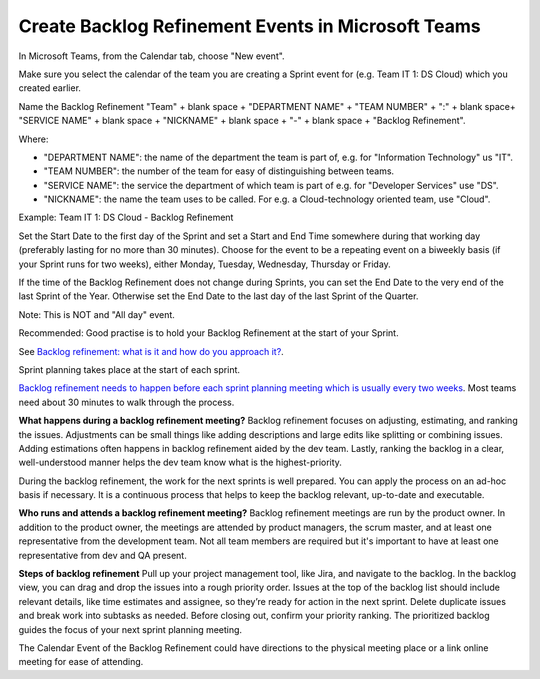 Create Backlog Refinement Events in Microsoft Teams
====================================================

In Microsoft Teams, from the Calendar tab, choose "New event".

Make sure you select the calendar of the team you are creating a Sprint event for (e.g. Team IT 1: DS Cloud) which you created earlier.

Name the Backlog Refinement "Team" + blank space + "DEPARTMENT NAME" + "TEAM NUMBER" + ":" + blank space+ "SERVICE NAME" + blank space + "NICKNAME" + blank space + "-" + blank space + "Backlog Refinement".

Where:

- "DEPARTMENT NAME": the name of the department the team is part of, e.g. for "Information Technology" us "IT".
- "TEAM NUMBER": the number of the team for easy of distinguishing between teams.
- "SERVICE NAME": the service the department of which team is part of e.g. for "Developer Services" use "DS".
- "NICKNAME": the name the team uses to be called. For e.g. a Cloud-technology oriented team, use "Cloud".

Example: Team IT 1: DS Cloud - Backlog Refinement

Set the Start Date to the first day of the Sprint and set a Start and End Time somewhere during that working day (preferably lasting for no more than 30 minutes). Choose for the event to be a repeating event on a biweekly basis (if your Sprint runs for two weeks), either Monday, Tuesday, Wednesday, Thursday or Friday. 

If the time of the Backlog Refinement does not change during Sprints, you can set the End Date to the very end of the last Sprint of the Year. Otherwise set the End Date to the last day of the last Sprint of the Quarter.

Note: This is NOT and "All day" event.

Recommended: Good practise is to hold your Backlog Refinement at the start of your Sprint.

See `Backlog refinement: what is it and how do you approach it? <https://www.sienn.com/backlog-refinement-what-is-it-and-how-do-you-approach-it>`_.

Sprint planning takes place at the start of each sprint. 

`Backlog refinement needs to happen before each sprint planning meeting which is usually every two weeks <https://www.atlassian.com/agile/scrum/backlog-refinement>`_. Most teams need about 30 minutes to walk through the process. 

**What happens during a backlog refinement meeting?**
Backlog refinement focuses on adjusting, estimating, and ranking the issues. Adjustments can be small things like adding descriptions and large edits like splitting or combining issues. Adding estimations often happens in backlog refinement aided by the dev team. Lastly, ranking the backlog in a clear, well-understood manner helps the dev team know what is the highest-priority.

During the backlog refinement, the work for the next sprints is well prepared. You can apply the process on an ad-hoc basis if necessary. 
It is a continuous process that helps to keep the backlog relevant, up-to-date and executable.

**Who runs and attends a backlog refinement meeting?**
Backlog refinement meetings are run by the product owner. In addition to the product owner, the meetings are attended by product managers, the scrum master, and at least one representative from the development team. Not all team members are required but it's important to have at least one representative from dev and QA present.

**Steps of backlog refinement**
Pull up your project management tool, like Jira, and navigate to the backlog. In the backlog view, you can drag and drop the issues into a rough priority order. Issues at the top of the backlog list should include relevant details, like time estimates and assignee, so they’re ready for action in the next sprint. Delete duplicate issues and break work into subtasks as needed. Before closing out, confirm your priority ranking. The prioritized backlog guides the focus of your next sprint planning meeting.

The Calendar Event of the Backlog Refinement could have directions to the physical meeting place or a link online meeting for ease of attending.